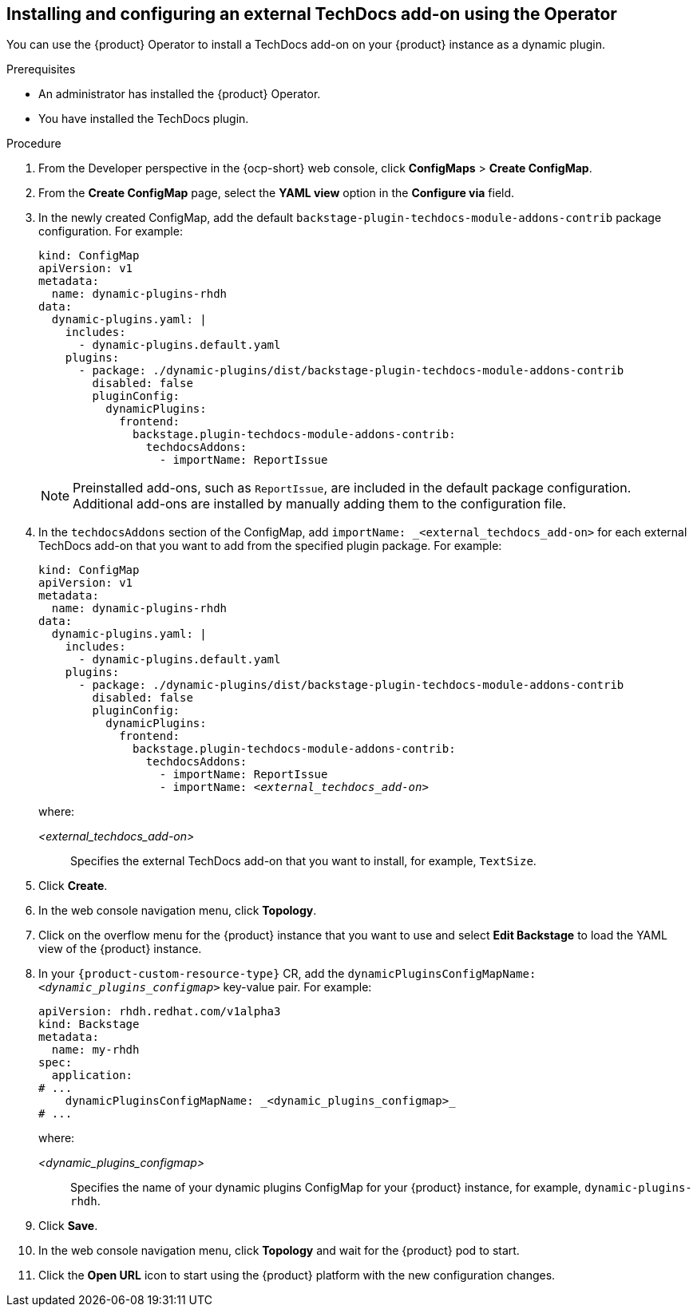 // Module included in the following assemblies:
//
// * assemblies/assembly-techdocs-addons-installing.adoc

:_mod-docs-content-type: PROCEDURE
[id="proc-techdocs-addon-install-operator_{context}"]
== Installing and configuring an external TechDocs add-on using the Operator

You can use the {product} Operator to install a TechDocs add-on on your {product} instance as a dynamic plugin.

.Prerequisites
* An administrator has installed the {product} Operator.
* You have installed the TechDocs plugin.

.Procedure

. From the Developer perspective in the {ocp-short} web console, click *ConfigMaps* > *Create ConfigMap*.
. From the *Create ConfigMap* page, select the *YAML view* option in the *Configure via* field.
. In the newly created ConfigMap, add the default `backstage-plugin-techdocs-module-addons-contrib` package configuration. For example:
+
[source,yaml,subs="+quotes,+attributes"]
----
kind: ConfigMap
apiVersion: v1
metadata:
  name: dynamic-plugins-rhdh
data:
  dynamic-plugins.yaml: |
    includes:
      - dynamic-plugins.default.yaml
    plugins:
      - package: ./dynamic-plugins/dist/backstage-plugin-techdocs-module-addons-contrib
        disabled: false
        pluginConfig:
          dynamicPlugins:
            frontend:
              backstage.plugin-techdocs-module-addons-contrib:
                techdocsAddons:
                  - importName: ReportIssue
----
+
[NOTE]
====
Preinstalled add-ons, such as `ReportIssue`, are included in the default package configuration. Additional add-ons are installed by manually adding them to the configuration file.
====
. In the `techdocsAddons` section of the ConfigMap, add `importName: _<external_techdocs_add-on>` for each external TechDocs add-on that you want to add from the specified plugin package. For example:
+
[source,yaml,subs="+quotes,+attributes"]
----
kind: ConfigMap
apiVersion: v1
metadata:
  name: dynamic-plugins-rhdh
data:
  dynamic-plugins.yaml: |
    includes:
      - dynamic-plugins.default.yaml
    plugins:
      - package: ./dynamic-plugins/dist/backstage-plugin-techdocs-module-addons-contrib
        disabled: false
        pluginConfig:
          dynamicPlugins:
            frontend:
              backstage.plugin-techdocs-module-addons-contrib:
                techdocsAddons:
                  - importName: ReportIssue
                  - importName: _<external_techdocs_add-on>_
----
+
where:

_<external_techdocs_add-on>_:: Specifies the external TechDocs add-on that you want to install, for example, `TextSize`.
. Click *Create*.
. In the web console navigation menu, click *Topology*.
. Click on the overflow menu for the {product} instance that you want to use and select *Edit Backstage* to load the YAML view of the {product} instance.
. In your `{product-custom-resource-type}` CR, add the `dynamicPluginsConfigMapName: _<dynamic_plugins_configmap>_` key-value pair. For example:
+
[source,yaml]
----
apiVersion: rhdh.redhat.com/v1alpha3
kind: Backstage
metadata:
  name: my-rhdh
spec:
  application:
# ...
    dynamicPluginsConfigMapName: _<dynamic_plugins_configmap>_
# ...
----
+
where:

_<dynamic_plugins_configmap>_:: Specifies the name of your dynamic plugins ConfigMap for your {product} instance, for example, `dynamic-plugins-rhdh`.
. Click *Save*.
. In the web console navigation menu, click *Topology* and wait for the {product} pod to start.
. Click the *Open URL* icon to start using the {product} platform with the new configuration changes.

//.Next steps
